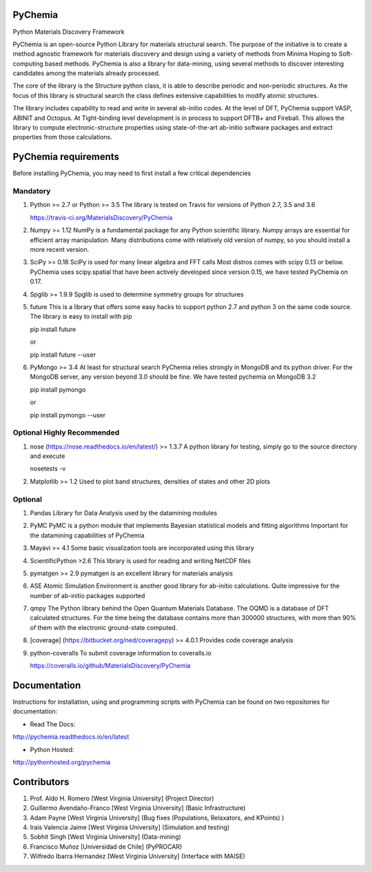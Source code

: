 
PyChemia
========

Python Materials Discovery Framework

PyChemia is an open-source Python Library for materials structural
search. The purpose of the initiative is to create a method agnostic
framework for materials discovery and design using a variety of methods
from Minima Hoping to Soft-computing based methods. PyChemia is also a
library for data-mining, using several methods to discover interesting
candidates among the materials already processed.

The core of the library is the Structure python class, it is able to
describe periodic and non-periodic structures. As the focus of this
library is structural search the class defines extensive capabilities to
modify atomic structures.

The library includes capability to read and write in several ab-initio
codes. At the level of DFT, PyChemia support VASP, ABINIT and Octopus.
At Tight-binding level development is in process to support DFTB+ and
Fireball. This allows the library to compute electronic-structure
properties using state-of-the-art ab-initio software packages and
extract properties from those calculations.


PyChemia requirements
=====================

Before installing PyChemia, you may need to first install a few critical
dependencies

Mandatory
---------

1.  Python >= 2.7 or Python >= 3.5 The library is tested on Travis for
    versions of Python 2.7, 3.5 and 3.6

    https://travis-ci.org/MaterialsDiscovery/PyChemia

2.  Numpy >= 1.12 NumPy is a fundamental package for any Python
    scientific library. Numpy arrays are essential for efficient array
    manipulation. Many distributions come with relatively old version of
    numpy, so you should install a more recent version.

3.  SciPy >= 0.18 SciPy is used for many linear algebra and FFT calls
    Most distros comes with scipy 0.13 or below. PyChemia uses
    scipy.spatial that have been actively developed since version 0.15,
    we have tested PyChemia on 0.17.

4.  Spglib >= 1.9.9 Spglib is used to determine symmetry groups for
    structures

5.  future This is a library that offers some easy hacks to support
    python 2.7 and python 3 on the same code source. The library is easy
    to install with pip

    pip install future

    or

    pip install future --user

6.  PyMongo >= 3.4 At least for structural search PyChemia relies
    strongly in MongoDB and its python driver. For the MongoDB server,
    any version beyond 3.0 should be fine. We have tested pychemia on
    MongoDB 3.2

    pip install pymongo

    or

    pip install pymongo --user

Optional Highly Recommended
---------------------------

1.  nose (https://nose.readthedocs.io/en/latest/) >= 1.3.7 A python
    library for testing, simply go to the source directory and execute

    nosetests -v

2.  Matplotlib >= 1.2 Used to plot band structures, densities of states
    and other 2D plots

Optional
--------

1.  Pandas Library for Data Analysis used by the datamining modules

2.  PyMC PyMC is a python module that implements Bayesian statistical
    models and fitting algorithms Important for the datamining
    capabilities of PyChemia

3.  Mayavi >= 4.1 Some basic visualization tools are incorporated using
    this library

4.  ScientificPython >2.6 This library is used for reading and writing
    NetCDF files

5.  pymatgen >= 2.9 pymatgen is an excellent library for materials
    analysis

6.  ASE Atomic Simulation Environment is another good library for
    ab-initio calculations. Quite impressive for the number of ab-initio
    packages supported

7.  qmpy The Python library behind the Open Quantum Materials Database.
    The OQMD is a database of DFT calculated structures. For the time
    being the database contains more than 300000 structures, with more
    than 90% of them with the electronic ground-state computed.

8.  [coverage] (https://bitbucket.org/ned/coveragepy) >= 4.0.1 Provides
    code coverage analysis

9.  python-coveralls To submit coverage information to coveralls.io

    https://coveralls.io/github/MaterialsDiscovery/PyChemia


Documentation
=============

Instructions for installation, using and programming scripts with
PyChemia can be found on two repositories for documentation:

-   Read The Docs:

http://pychemia.readthedocs.io/en/latest

-   Python Hosted:

http://pythonhosted.org/pychemia


Contributors
============

1.  Prof. Aldo H. Romero [West Virginia University] (Project Director)

2.  Guillermo Avendaño-Franco [West Virginia University]
    (Basic Infrastructure)

3.  Adam Payne [West Virginia University] (Bug fixes (Populations,
    Relaxators, and KPoints) )

4.  Irais Valencia Jaime [West Virginia University] (Simulation
    and testing)

5.  Sobhit Singh [West Virginia University] (Data-mining)

6.  Francisco Muñoz [Universidad de Chile] (PyPROCAR)

7.  Wilfredo Ibarra Hernandez [West Virginia University] (Interface
    with MAISE)


